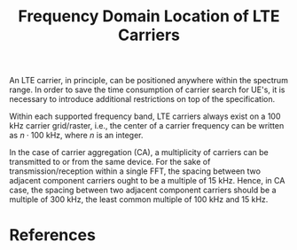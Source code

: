 #+TITLE: Frequency Domain Location of LTE Carriers

An LTE carrier, in principle, can be positioned anywhere within the spectrum range. In order to save the time consumption of carrier search for UE's, it is necessary to introduce additional restrictions on top of the specification.

Within each supported frequency band, LTE carriers always exist on a 100 kHz carrier grid/raster, i.e., the center of a carrier frequency can be written as $n \cdot 100$ kHz, where $n$ is an integer.

In the case of carrier aggregation (CA), a multiplicity of carriers can be transmitted to or from the same device. For the sake of transmission/reception within a single FFT, the spacing between two adjacent component carriers ought to be a multiple of 15 kHz. Hence, in CA case, the spacing between two adjacent component carriers should be a multiple of 300 kHz, the least common multiple of 100 kHz and 15 kHz.

* References

[1] Erik Dahlman, Stefan Parkvall, Johan Skold. 4G, LTE-Advanced Pro and The Road to 5G.
